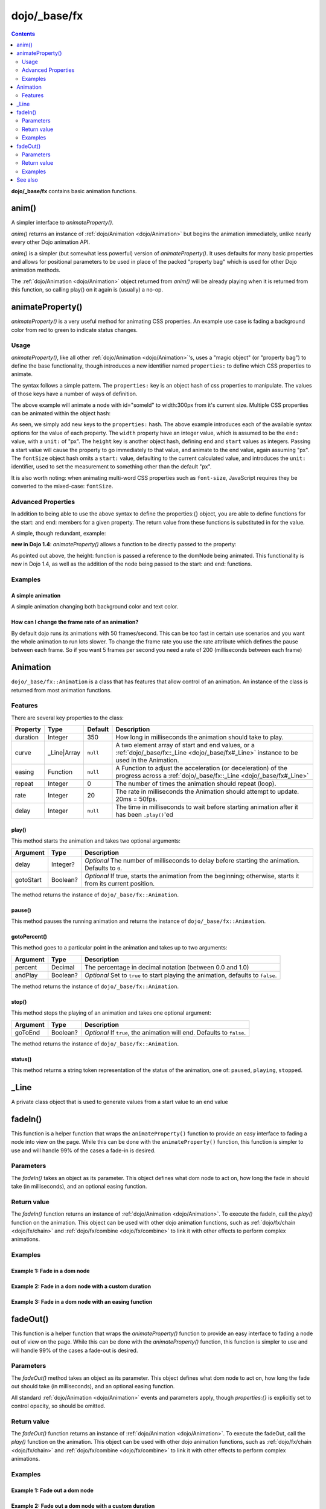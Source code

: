.. _dojo/_base/fx:

=============
dojo/_base/fx
=============

.. contents ::
    :depth: 2

**dojo/_base/fx** contains basic animation functions.

.. _dojo/_base/fx#anim:

anim()
======
A simpler interface to `animateProperty()`.

`anim()` returns an instance of :ref:`dojo/Animation <dojo/Animation>` but begins the animation immediately, unlike nearly every other Dojo animation API.

`anim()` is a simpler (but somewhat less powerful) version of `animateProperty()`. It uses defaults for many basic properties and allows for positional parameters to be used in place of the packed "property bag" which is used for other Dojo animation methods.

The :ref:`dojo/Animation <dojo/Animation>` object returned from `anim()` will be already playing when it is returned from this function, so calling play() on it again is (usually) a no-op.


.. js ::

   require(['dojo/_base/fx'], function(fx){
     fx.anim(node, properties, duration, easing, onEnd, delay);
   });

.. _dojo/_base/fx#animateproperty:

animateProperty()
=================
`animateProperty()` is a very useful method for animating CSS properties. An example use case is fading a background color from red to green to indicate status changes.

Usage
-----

`animateProperty()`, like all other :ref:`dojo/Animation <dojo/Animation>`'s, uses a "magic object" (or "property bag") to define the base functionality, though introduces a new identifier named ``properties:`` to define which CSS properties to animate.

The syntax follows a simple pattern. The ``properties:`` key is an object hash of css properties to manipulate. The values of those keys have a number of ways of definition.

.. js ::

   require(["dojo/_base/fx"], function(fx){
     fx.animateProperty({
      node:"someId",
      properties: {
        width: 300
      }
    }).play();
   });


The above example will animate a node with id="someId" to width:300px from it's current size. Multiple CSS properties can be animated within the object hash:

.. js ::

  require(["dojo/_base/fx"], function(fx){
    fx.animateProperty({
    node:"someId",
    properties: {
        width: 300,
        height: { end: 400, start:100 },
        fontSize: { end:14, units:"pt" } // beware of stray comma's
    }
   }).play();
  });


As seen, we simply add new keys to the ``properties:`` hash. The above example introduces each of the available syntax options for the value of each property. The ``width`` property have an integer value, which is assumed to be the ``end:`` value, with a ``unit:`` of "px". The ``height`` key is another object hash, defining ``end`` and ``start`` values as integers. Passing a start value will cause the property to go immediately to that value, and animate to the end value, again assuming "px". The ``fontSize`` object hash omits a ``start:`` value, defaulting to the current calculated value, and introduces the ``unit:`` identifier, used to set the measurement to something other than the default "px".

It is also worth noting: when animating multi-word CSS properties such as ``font-size``, JavaScript requires they be converted to the mixed-case: ``fontSize``.

Advanced Properties
-------------------

In addition to being able to use the above syntax to define the properties:{} object, you are able to define functions for the start: and end: members for a given property. The return value from these functions is substituted in for the value.

A simple, though redundant, example:

.. js ::

  require(["dojo/dom-geometry", "dojo/_base/fx"], function(domGeometry, fx){
    fx.animateProperty({
        node:"someNode",
        properties:{
            width:{
                start:function(){
                    // calculate the width before being play'd
                    return domGeometry.marginBox("someNode").w / 2;
                },
                end:function(){
                    return 600;
                }
            }
        }
    }).play();
  });

**new in Dojo 1.4**: `animateProperty()` allows a function to be directly passed to the property:

.. js ::

  require(["dojo/dom-geometry", "dojo/_base/fx"], function(domGeometry, fx){
    fx.animateProperty({
       node:"someNode",
       properties:{
         height: function(node){
           // notice 'node' being passed. Also new in Dojo 1.4
           // can return any animateProperty syntax:
           // return { start:5, end:2 };
           // return 100;
           // return { end:50, units:"pt" }

           // make this node 3x it's current height
           return domGeometry.marginBox(node).h * 3

         }
      }
    }).play();
  });


As pointed out above, the height: function is passed a reference to the domNode being animated. This functionality is new in Dojo 1.4, as well as the addition of the node being passed to the start: and end: functions.

Examples
--------

A simple animation
~~~~~~~~~~~~~~~~~~

A simple animation changing both background color and text color.

.. code-example ::

  .. js ::

      require(["dojo/dom", "dojo/_base/fx"], function(dom, fx){
        statusOk = function(){
          fx.animateProperty({
            node: dom.byId("statusCode"), duration: 500,
            properties: {
              backgroundColor: { start: "red", end: "green" },
              color: { start: "black", end: "white" },
            },
            onEnd: function(){
              dom.byId("statusCode").innerHTML = "Granted";
            }
          }).play();
        };
      });

  .. html ::

      <p><button onclick="statusOk();">Grant access</button></p>
      <div id="statusCode">Denied</div>

  .. css ::

      #statusCode {
          padding: 5px;
          border: 1px solid #000;
          background: red;
          text-align: center;
          width: 100px;
      }

How can I change the frame rate of an animation?
~~~~~~~~~~~~~~~~~~~~~~~~~~~~~~~~~~~~~~~~~~~~~~~~

By default dojo runs its animations with 50 frames/second. This can be too fast in certain use scenarios and you want the whole animation to run lots slower.
To change the frame rate you use the rate attribute which defines the pause between each frame. So if you want 5 frames per second you need a rate of 200 (milliseconds between each frame)

.. code-example ::

  .. js ::

      require(["dojo/dom", "dojo/_base/fx"], function(dom, fx){
        animateSlow = function(){
          fx.animateProperty({
            node: dom.byId("animateProperty"), duration: 10000,
            properties: {
              fontSize: { start: "12", end: "30" }
            },
            rate: 1000
          }).play();
        };

        animateDefault = function(){
          fx.animateProperty({
            node: dom.byId("animateProperty"), duration: 10000,
            properties: {
              fontSize: { start: "12", end: "30" }
            }
          }).play();
        };
      });

  .. html ::

     <p>
         <button onclick="animateDefault();">Animate (default fps)</button>
         <button onclick="animateSlow();">Animate (1 fps)</button>
     </p>
     <div id="animateProperty">This will be animated</div>

.. _dojo/_base/fx#animation:

Animation
=========

``dojo/_base/fx::Animation`` is a class that has features that allow control of an animation. An instance of the class
is returned from most animation functions.

Features
--------

There are several key properties to the class:

======== =========== ======== ==========================================================================================
Property Type        Default  Description
======== =========== ======== ==========================================================================================
duration Integer     350      How long in milliseconds the animation should take to play.
curve    _Line|Array ``null`` A two element array of start and end values, or a 
                              :ref:`dojo/_base/fx::_Line <dojo/_base/fx#_Line>` instance to be used in the Animation.
easing   Function    ``null`` A Function to adjust the acceleration (or deceleration) of the progress across a 
                              :ref:`dojo/_base/fx::_Line <dojo/_base/fx#_Line>`
repeat   Integer     0        The number of times the animation should repeat (loop).
rate     Integer     20       The rate in milliseconds the Animation should attempt to update.  20ms = 50fps.
delay    Integer     ``null`` The time in milliseconds to wait before starting animation after it has been 
                              ``.play()``\'ed
======== =========== ======== ==========================================================================================

play()
~~~~~~

This method starts the animation and takes two optional arguments:

========= ======== =====================================================================================================
Argument  Type     Description
========= ======== =====================================================================================================
delay     Integer? *Optional* The number of milliseconds to delay before starting the animation.  Defaults to ``0``.
gotoStart Boolean? *Optional* If true, starts the animation from the beginning; otherwise, starts it from its current
                   position.
========= ======== =====================================================================================================

The method returns the instance of ``dojo/_base/fx::Animation``.

pause()
~~~~~~~

This method pauses the running animation and returns the instance of ``dojo/_base/fx::Animation``.

gotoPercent()
~~~~~~~~~~~~~

This method goes to a particular point in the animation and takes up to two arguments:

======== ======== =================================================================================
Argument Type     Description
======== ======== =================================================================================
percent  Decimal  The percentage in decimal notation (between 0.0 and 1.0)
andPlay  Boolean? *Optional* Set to ``true`` to start playing the animation, defaults to ``false``.
======== ======== =================================================================================

The method returns the instance of ``dojo/_base/fx::Animation``.

stop()
~~~~~~

This method stops the playing of an animation and takes one optional argument:

======== ======== =======================================================================
Argument Type     Description
======== ======== =======================================================================
goToEnd  Boolean? *Optional* If ``true``, the animation will end.  Defaults to ``false``.
======== ======== =======================================================================

The method returns the instance of ``dojo/_base/fx::Animation``.

status()
~~~~~~~~

This method returns a string token representation of the status of the animation, one of: ``paused``, ``playing``,
``stopped``.

.. _dojo/_base/fx#_Line:

_Line
=====

A private class object that is used to generate values from a start value to an end value

.. _dojo/_base/fx#fadein:

fadeIn()
========

This function is a helper function that wraps the ``animateProperty()`` function to provide an easy interface to fading a node into view on the page.  While this can be done with the ``animateProperty()`` function, this function is simpler to use and will handle 99% of the cases a fade-in is desired.

Parameters
----------

The `fadeIn()` takes an object as its parameter.  This object defines what dom node to act on, how long the fade in should take (in milliseconds), and an optional easing function.


Return value
------------

The `fadeIn()` function returns an instance of :ref:`dojo/Animation <dojo/Animation>`.  To execute the fadeIn, call the *play()* function on the animation.  This object can be used with other dojo animation functions, such as :ref:`dojo/fx/chain <dojo/fx/chain>` and :ref:`dojo/fx/combine <dojo/fx/combine>` to link it with other effects to perform complex animations.

Examples
--------

Example 1:  Fade in a dom node
~~~~~~~~~~~~~~~~~~~~~~~~~~~~~~

.. code-example ::
  :djConfig: async: true, parseOnLoad: false

  .. js ::

      require(["dojo/dom", "dojo/_base/fx", "dojo/on", "dojo/dom-style", "dojo/domReady!"],
      function(dom, fx, on, style){
         // Style the dom node to opacity 0;
         style.set("basicFadeNode", "opacity", "0");

         // Function linked to the button to trigger the fade.
         function fadeIt(){
            style.set("basicFadeNode", "opacity", "0");
            var fadeArgs = {
              node: "basicFadeNode"
            };
            fx.fadeIn(fadeArgs).play();
         }
         on(dom.byId("basicFadeButton"), "click", fadeIt);
      });

  .. html ::

    <button id="basicFadeButton">Fade It In!</button>
    <div id="basicFadeNode" style="width: 100px; height: 100px; background-color: red;"></div>


Example 2:  Fade in a dom node with a custom duration
~~~~~~~~~~~~~~~~~~~~~~~~~~~~~~~~~~~~~~~~~~~~~~~~~~~~~

.. code-example ::
  :djConfig: async: true, parseOnLoad: false

  .. js ::

      require(["dojo/dom", "dojo/_base/fx", "dojo/on", "dojo/dom-style", "dojo/domReady!"],
      function(dom, fx, on, style){
         // Style the dom node to opacity 0;
         style.set("basicFadeNode2", "opacity", "0");

         // Function linked to the button to trigger the fade.
         function fadeIt(){
            style.set("basicFadeNode2", "opacity", "0");
            var fadeArgs = {
              node: "basicFadeNode2",
              duration: 5000,
            };
            fx.fadeIn(fadeArgs).play();
         }
         on(dom.byId("basicFadeButton2"), "click", fadeIt);
      });

  .. html ::

    <button id="basicFadeButton2">Fade It In Slow!</button>
    <div id="basicFadeNode2" style="width: 100px; height: 100px; background-color: red;"></div>



Example 3:  Fade in a dom node with an easing function
~~~~~~~~~~~~~~~~~~~~~~~~~~~~~~~~~~~~~~~~~~~~~~~~~~~~~~

.. code-example ::
  :djConfig: async: true, parseOnLoad: false

  .. js ::

      require(["dojo/dom", "dojo/fx/easing", "dojo/_base/fx", "dojo/on", "dojo/dom-style", "dojo/domReady!"],
      function(dom, easing, fx, on, style){
         // Style the dom node to opacity 0;
         style.set("basicFadeNode3", "opacity", "0");

         // Function linked to the button to trigger the fade.
         function fadeIt(){
            style.set("basicFadeNode3", "opacity", "0");
            var fadeArgs = {
              node: "basicFadeNode3",
              duration: 8000,
              easing: easing.expoOut
            };
            fx.fadeIn(fadeArgs).play();
         }
         on(dom.byId("basicFadeButton3"), "click", fadeIt);
      });

  .. html ::

    <button id="basicFadeButton3">Fade It In Slow with Expo Easing!</button>
    <div id="basicFadeNode3" style="width: 100px; height: 100px; background-color: red;"></div>

.. _dojo/_base/fx#fadeout:

fadeOut()
=========
This function is a helper function that wraps the `animateProperty()` function to provide an easy interface to fading a node out of view on the page.  While this can be done with the `animateProperty()` function, this function is simpler to use and will handle 99% of the cases a fade-out is desired.

Parameters
----------

The `fadeOut()` method takes an object as its parameter.  This object defines what dom node to act on, how long the fade out should take (in milliseconds), and an optional easing function.

All standard :ref:`dojo/Animation <dojo/Animation>` events and parameters apply, though *properties:{}* is explicitly set to control opacity, so should be omitted.

Return value
------------

The `fadeOut()` function returns an instance of :ref:`dojo/Animation <dojo/Animation>`.  To execute the fadeOut, call the *play()* function on the animation.  This object can be used with other dojo animation functions, such as :ref:`dojo/fx/chain <dojo/fx/chain>` and :ref:`dojo/fx/combine <dojo/fx/combine>` to link it with other effects to perform complex animations.

Examples
--------

Example 1:  Fade out a dom node
~~~~~~~~~~~~~~~~~~~~~~~~~~~~~~~

.. code-example ::
  :djConfig: async: true, parseOnLoad: false

  .. js ::

      require(["dojo/dom", "dojo/_base/fx", "dojo/on", "dojo/dom-style", "dojo/domReady!"],
      function(dom, fx, on, style){
         // Function linked to the button to trigger the fade.
         function fadeIt(){
            style.set("basicFadeNode", "opacity", "1");
            var fadeArgs = {
              node: "basicFadeNode"
            };
            fx.fadeOut(fadeArgs).play();
         }
         on(dom.byId("basicFadeButton"), "click", fadeIt);
      });

  .. html ::

    <button id="basicFadeButton">Fade It Out!</button>
    <div id="basicFadeNode" style="width: 100px; height: 100px; background-color: red;"></div>

Example 2:  Fade out a dom node with a custom duration
~~~~~~~~~~~~~~~~~~~~~~~~~~~~~~~~~~~~~~~~~~~~~~~~~~~~~~

.. code-example ::
  :djConfig: async: true, parseOnLoad: false

  .. js ::

      require(["dojo/dom", "dojo/_base/fx", "dojo/on", "dojo/dom-style", "dojo/domReady!"],
      function(dom, fx, on, style){
         // Function linked to the button to trigger the fade.
         function fadeIt(){
            style.set("basicFadeNode2", "opacity", "1");
            var fadeArgs = {
              node: "basicFadeNode2",
              duration: 5000,
            };
            fx.fadeOut(fadeArgs).play();
         }
         on(dom.byId("basicFadeButton2"), "click", fadeIt);
      });

  .. html ::

    <button id="basicFadeButton2">Fade It Out Slow!</button>
    <div id="basicFadeNode2" style="width: 100px; height: 100px; background-color: red;"></div>

Example 3:  Fade out a dom node with an easing function
~~~~~~~~~~~~~~~~~~~~~~~~~~~~~~~~~~~~~~~~~~~~~~~~~~~~~~~

.. code-example ::
  :djConfig: async: true, parseOnLoad: false

  .. js ::

      require(["dojo/dom", "dojo/fx/easing", "dojo/_base/fx", "dojo/on", "dojo/dom-style", "dojo/domReady!"],
      function(dom, easing, fx, on, style){
         // Function linked to the button to trigger the fade.
         function fadeIt(){
            style.set("basicFadeNode3", "opacity", "1");
            var fadeArgs = {
              node: "basicFadeNode3",
              duration: 10000,
              easing: easing.expoOut
            };
            fx.fadeOut(fadeArgs).play();
         }
         on(dom.byId("basicFadeButton3"), "click", fadeIt);
      });


  .. html ::

    <button id="basicFadeButton3">Fade It Out Slow with Expo Easing!</button>
    <div id="basicFadeNode3" style="width: 100px; height: 100px; background-color: red;"></div>

See also
========

* :ref:`dojo/fx <dojo/fx>` - Some advanced animation functions

* :ref:`dojox/fx <dojox/fx>` - More advanced animation functions

* `Animation Tutorial <http://dojotoolkit.org/documentation/tutorials/1.7/animation/>`_ - The tutorial to find out about
  Dojo's FX API
